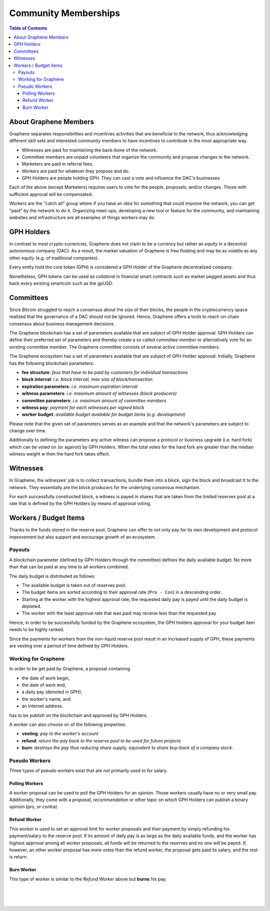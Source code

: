 
**********************
Community Memberships
**********************


.. contents:: Table of Contents
   :local:

About Graphene Members
==============================

Graphene separates responsibilities and incentives activities that are beneficial to the network, thus acknowledging different skill sets and interested community members to have incentives to contribute in the most appropriate way.

* Witnesses are paid for maintaining the back-bone of the network.
* Committee members are unpaid volunteers that organize the community and propose changes to the network.
* Marketers are paid in referral fees.
* Workers are paid for whatever they propose and do.
* GPH Holders are people holding GPH. They can cast a vote and influence the DAC's businesses

Each of the above (except Marketers) requires users to vote for the people, proposals, and/or changes. Those with sufficient approval will be compensated.

Workers are the "catch all" group where if you have an idea for something that could improve the network, you can get "paid" by the network to do it. Organizing meet-ups, developing a new tool or feature for the community, and maintaining websites and infrastructure are all examples of things workers may do.


GPH Holders
========================

In contrast to most crypto-currencies, Graphene does not claim to be a currency but rather an *equity* in a decentral autonomous company (DAC). As a result, the market valuation of Graphene is free floating and may be as volatile as any other equity (e.g. of traditional companies).

Every entity hold the core token (GPH) is considered a GPH Holder of the Graphene decentralized company.

Nonetheless, GPH tokens can be used as *collateral* in financial smart contracts such as market pegged assets and thus back every existing smartcoin such as the gpUSD.


Committees
========================

Since Bitcoin struggled to reach a consensus about the size of their blocks, the people in the cryptocurrency space realized that the governance of a DAC should not be ignored. Hence, Graphene offers a tools to reach on-chain consensus about business management decisions.

The Graphene blockchain has a set of parameters available that are subject of GPH Holder approval. GPH Holders can define their preferred set of parameters and thereby create a so called *committee member* or alternatively vote for an existing committee member. The Graphene committee consists of several *active* committee members.

The Graphene ecosystem has a set of parameters available that are subject of GPH Holder approval. Initially, Graphene has the following blockchain parameters:

* **fee structure**:         *fess that have to be paid by customers for individual transactions*
* **block interval**:        *i.e. block interval, max size of block/transaction*
* **expiration parameters**: *i.e. maximum expiration interval*
* **witness parameters**:    *i.e. maximum amount of witnesses (block producers)*
* **committee parameters**:  *i.e. maximum amount of committee members*
* **witness pay**:           *payment for each witnesses per signed block*
* **worker budget**:         *available budget available for budget items (e.g. development)*

Please note that the given set of parameters serves as an example and that the network's parameters are subject to change over time.

Additionally to defining the parameters any active witness can propose a protocol or business upgrade (i.e. hard fork) which can be voted on (or against) by GPH Holders. When the total votes for the hard fork are greater than the median witness weight `w` then the hard fork takes effect.


Witnesses
========================

In Graphene, the witnesses' job is to collect transactions, bundle them into a block, sign the block and broadcast it to the network. They essentially are the block producers for the underlying consensus mechanism.

For each successfully constructed block, a witness is payed in shares that are taken from the limited reserves pool at a rate that is defined by the GPH Holders by means of approval voting.


Workers / Budget Items
========================
Thanks to the funds stored in the reserve pool, Graphene can offer to not only pay for its own development and protocol improvement but also support and encourage growth of an ecosystem.


Payouts
--------------

A blockchain parameter (defined by GPH Holders through the committee) defines the daily available budget. No more than that can be paid at any time to all workers combined.

The daily budget is distributed as follows:

* The available budget is taken out of reserves pool.
* The budget items are sorted according to their approval rate (``Pro - Con``) in a descending order.
* Starting at the worker with the highest approval rate, the requested daily pay is payed until the daily budget is depleted.
* The worker with the least approval rate that was paid may receive less than the requested pay

Hence, in order to be successfully funded by the Graphene ecosystem, the GPH Holders approval for your budget item needs to be highly ranked.

Since the payments for workers from the non-liquid reserve pool result in an increased supply of GPH, these payments are vesting over a period of time defined by GPH Holders.

Working for Graphene
---------------------------------

In order to be get paid by Graphene, a proposal containing

* the date of work begin,
* the date of work end,
* a daily pay (denoted in GPH),
* the worker's name, and
* an internet address.

has to be publish on the blockchain and approved by GPH Holders.

A worker can also choose on of the following properties:

* **vesting**: *pay to the worker's account*
* **refund**:  *return the pay back to the reserve pool to be used for future projects*
* **burn**:    *destroys the pay thus reducing share supply, equivalent to share buy-back of a company stock.*

Pseudo Workers
---------------------------------

Three types of pseudo workers exist that are not primarily used to for salary.

Polling Workers
^^^^^^^^^^^^^^^^^^^^

A worker proposal can be used to poll the GPH Holders for an opinion. Those workers usually have no or very small pay. Additionally, they come with a *proposal*, *recommendation* or other topic on which GPH Holders can publish a binary opinion (pro, or contra).

Refund Worker
^^^^^^^^^^^^^^^^

This worker is used to set an approval limit for worker proposals and their payment by simply refunding his payment/salary to the reserve pool. If its amount of daily pay is as large as the daily available funds, and the worker has highest approval among all worker proposals, all funds will be returned to the reserves and no one will be payed. If, however, an other worker proposal has
more votes than the refund worker, the proposal gets paid its salary, and the rest is return.

Burn Worker
^^^^^^^^^^^^^^

This type of worker is similar to the *Refund Worker* above but **burns** his pay.



|

|

|
